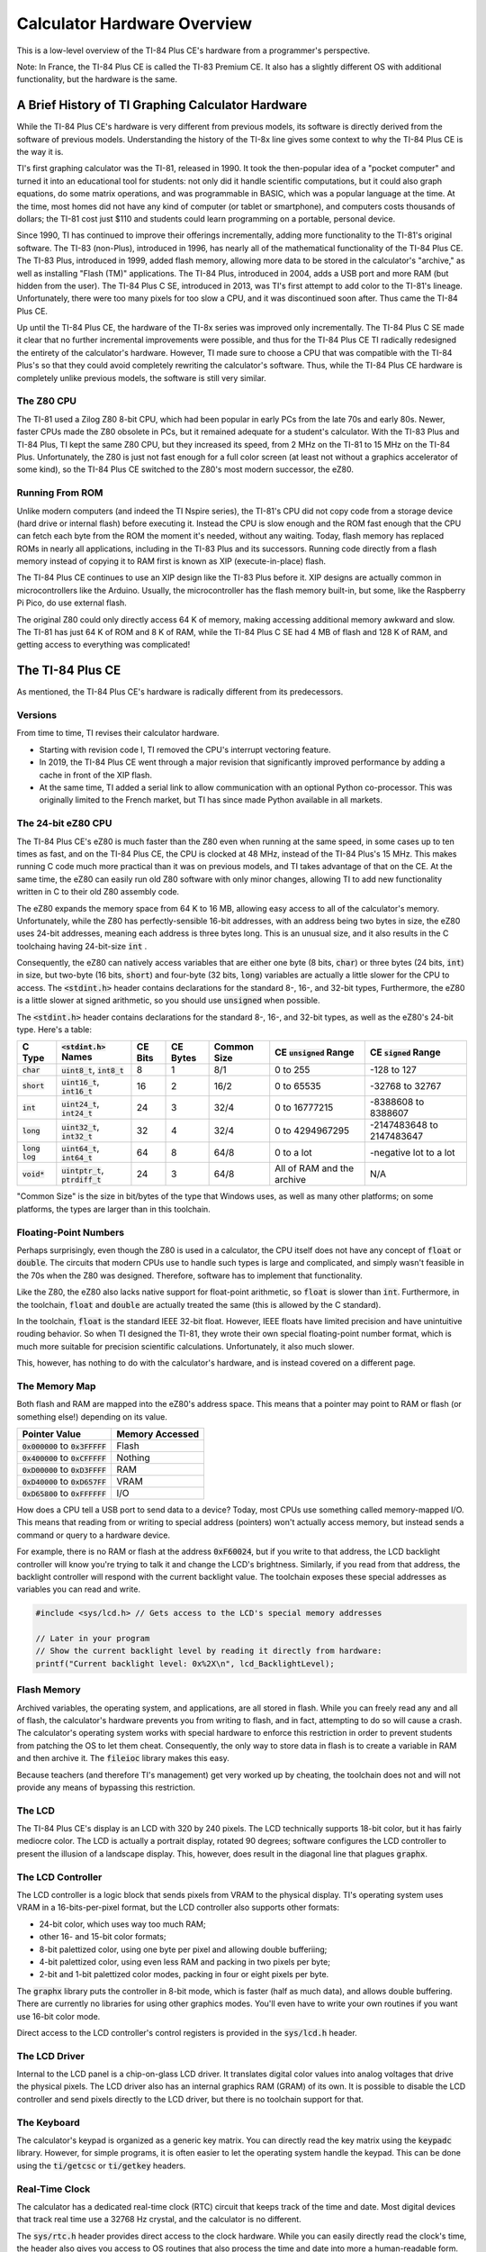 .. _hardware:

Calculator Hardware Overview
===============================

This is a low-level overview of the TI-84 Plus CE's hardware from a programmer's perspective.

Note: In France, the TI-84 Plus CE is called the TI-83 Premium CE.
It also has a slightly different OS with additional functionality, but the hardware is the same.

A Brief History of TI Graphing Calculator Hardware
--------------------------------------------------

While the TI-84 Plus CE's hardware is very different from previous models,
its software is directly derived from the software of previous models.
Understanding the history of the TI-8x line gives some context to why the TI-84 Plus CE is the way it is.

TI's first graphing calculator was the TI-81, released in 1990.
It took the then-popular idea of a "pocket computer" and turned it into an educational tool for students:
not only did it handle scientific computations, but it could also graph equations, do some matrix operations, and was programmable in BASIC, which was a popular language at the time.
At the time, most homes did not have any kind of computer (or tablet or smartphone), and computers costs thousands of dollars;
the TI-81 cost just $110 and students could learn programming on a portable, personal device.

Since 1990, TI has continued to improve their offerings incrementally, adding more functionality to the TI-81's original software.
The TI-83 (non-Plus), introduced in 1996, has nearly all of the mathematical functionality of the TI-84 Plus CE.
The TI-83 Plus, introduced in 1999, added flash memory, allowing more data to be stored in the calculator's "archive," as well as installing "Flash (TM)" applications.
The TI-84 Plus, introduced in 2004, adds a USB port and more RAM (but hidden from the user).
The TI-84 Plus C SE, introduced in 2013, was TI's first attempt to add color to the TI-81's lineage.
Unfortunately, there were too many pixels for too slow a CPU, and it was discontinued soon after.
Thus came the TI-84 Plus CE.

Up until the TI-84 Plus CE, the hardware of the TI-8x series was improved only incrementally.
The TI-84 Plus C SE made it clear that no further incremental improvements were possible, and thus for the TI-84 Plus CE TI radically redesigned the entirety of the calculator's hardware.
However, TI made sure to choose a CPU that was compatible with the TI-84 Plus's so that they could avoid completely rewriting the calculator's software.
Thus, while the TI-84 Plus CE hardware is completely unlike previous models, the software is still very similar.

The Z80 CPU
^^^^^^^^^^^

The TI-81 used a Zilog Z80 8-bit CPU, which had been popular in early PCs from the late 70s and early 80s.
Newer, faster CPUs made the Z80 obsolete in PCs, but it remained adequate for a student's calculator.
With the TI-83 Plus and TI-84 Plus, TI kept the same Z80 CPU, but they increased its speed, from 2 MHz on the TI-81 to 15 MHz on the TI-84 Plus.
Unfortunately, the Z80 is just not fast enough for a full color screen (at least not without a graphics accelerator of some kind),
so the TI-84 Plus CE switched to the Z80's most modern successor, the eZ80.

Running From ROM
^^^^^^^^^^^^^^^^

Unlike modern computers (and indeed the TI Nspire series), the TI-81's CPU did not copy code from a storage device (hard drive or internal flash) before executing it.
Instead the CPU is slow enough and the ROM fast enough that the CPU can fetch each byte from the ROM the moment it's needed, without any waiting.
Today, flash memory has replaced ROMs in nearly all applications, including in the TI-83 Plus and its successors.
Running code directly from a flash memory instead of copying it to RAM first is known as XIP (execute-in-place) flash.

The TI-84 Plus CE continues to use an XIP design like the TI-83 Plus before it.
XIP designs are actually common in microcontrollers like the Arduino.
Usually, the microcontroller has the flash memory built-in, but some, like the Raspberry Pi Pico, do use external flash.

The original Z80 could only directly access 64 K of memory, making accessing additional memory awkward and slow.
The TI-81 has just 64 K of ROM and 8 K of RAM, while the TI-84 Plus C SE had 4 MB of flash and 128 K of RAM, and getting access to everything was complicated!

The TI-84 Plus CE
-----------------

As mentioned, the TI-84 Plus CE's hardware is radically different from its predecessors.

Versions
^^^^^^^^

From time to time, TI revises their calculator hardware.

- Starting with revision code I, TI removed the CPU's interrupt vectoring feature.
- In 2019, the TI-84 Plus CE went through a major revision that significantly improved performance by adding a cache in front of the XIP flash.
- At the same time, TI added a serial link to allow communication with an optional Python co-processor.
  This was originally limited to the French market, but TI has since made Python available in all markets.

The 24-bit eZ80 CPU
^^^^^^^^^^^^^^^^^^^

The TI-84 Plus CE's eZ80 is much faster than the Z80 even when running at the same speed, in some cases up to ten times as fast,
and on the TI-84 Plus CE, the CPU is clocked at 48 MHz, instead of the TI-84 Plus's 15 MHz.
This makes running C code much more practical than it was on previous models, and TI takes advantage of that on the CE.
At the same time, the eZ80 can easily run old Z80 software with only minor changes,
allowing TI to add new functionality written in C to their old Z80 assembly code.

The eZ80 expands the memory space from 64 K to 16 MB, allowing easy access to all of the calculator's memory.
Unfortunately, while the Z80 has perfectly-sensible 16-bit addresses, with an address being two bytes in size,
the eZ80 uses 24-bit addresses, meaning each address is three bytes long.
This is an unusual size, and it also results in the C toolchaing having 24-bit-size :code:`int` .

Consequently, the eZ80 can natively access variables that are either one byte (8 bits, :code:`char`) or three bytes (24 bits, :code:`int`) in size,
but two-byte (16 bits, :code:`short`) and four-byte (32 bits, :code:`long`) variables are actually a little slower for the CPU to access.
The :code:`<stdint.h>` header contains declarations for the standard 8-, 16-, and 32-bit types, 
Furthermore, the eZ80 is a little slower at signed arithmetic, so you should use :code:`unsigned` when possible.

The :code:`<stdint.h>` header contains declarations for the standard 8-, 16-, and 32-bit types, as well as the eZ80's 24-bit type.
Here's a table:

==================   ====================================   =======    ========   ===========   ==========================   ==========================
C Type               :code:`<stdint.h>` Names               CE Bits    CE Bytes   Common Size   CE :code:`unsigned` Range    CE :code:`signed` Range
==================   ====================================   =======    ========   ===========   ==========================   ==========================
:code:`char`         :code:`uint8_t`, :code:`int8_t`        8          1          8/1           0 to 255                     -128 to 127
:code:`short`        :code:`uint16_t`, :code:`int16_t`      16         2          16/2          0 to 65535                   -32768 to 32767
:code:`int`          :code:`uint24_t`, :code:`int24_t`      24         3          32/4          0 to 16777215                -8388608 to 8388607
:code:`long`         :code:`uint32_t`, :code:`int32_t`      32         4          32/4          0 to 4294967295              -2147483648 to 2147483647
:code:`long log`     :code:`uint64_t`, :code:`int64_t`      64         8          64/8          0 to a lot                   -negative lot to a lot
:code:`void*`        :code:`uintptr_t`, :code:`ptrdiff_t`   24         3          64/8          All of RAM and the archive   N/A
==================   ====================================   =======    ========   ===========   ==========================   ==========================

"Common Size" is the size in bit/bytes of the type that Windows uses, as well as many other platforms;
on some platforms, the types are larger than in this toolchain.

Floating-Point Numbers
^^^^^^^^^^^^^^^^^^^^^^

Perhaps surprisingly, even though the Z80 is used in a calculator, the CPU itself does not have any concept of :code:`float` or :code:`double`.
The circuits that modern CPUs use to handle such types is large and complicated, and simply wasn't feasible in the 70s when the Z80 was designed.
Therefore, software has to implement that functionality.

Like the Z80, the eZ80 also lacks native support for float-point arithmetic, so :code:`float` is slower than :code:`int`.
Furthermore, in the toolchain, :code:`float` and :code:`double` are actually treated the same (this is allowed by the C standard).

In the toolchain, :code:`float` is the standard IEEE 32-bit float.
However, IEEE floats have limited precision and have unintuitive rouding behavior.
So when TI designed the TI-81, they wrote their own special floating-point number format, which is much more suitable for precision scientific calculations.
Unfortunately, it also much slower.

This, however, has nothing to do with the calculator's hardware, and is instead covered on a different page.

The Memory Map
^^^^^^^^^^^^^^

Both flash and RAM are mapped into the eZ80's address space.
This means that a pointer may point to RAM or flash (or something else!) depending on its value.

====================================    ===============
Pointer Value                           Memory Accessed
====================================    ===============
:code:`0x000000` to :code:`0x3FFFFF`    Flash
:code:`0x400000` to :code:`0xCFFFFF`    Nothing
:code:`0xD00000` to :code:`0xD3FFFF`    RAM
:code:`0xD40000` to :code:`0xD657FF`    VRAM
:code:`0xD65800` to :code:`0xFFFFFF`    I/O
====================================    ===============

How does a CPU tell a USB port to send data to a device?
Today, most CPUs use something called memory-mapped I/O.
This means that reading from or writing to special address (pointers) won't actually access memory, but instead sends a command or query to a hardware device.

For example, there is no RAM or flash at the address :code:`0xF60024`,
but if you write to that address, the LCD backlight controller will know you're trying to talk it and change the LCD's brightness.
Similarly, if you read from that address, the backlight controller will respond with the current backlight value.
The toolchain exposes these special addresses as variables you can read and write.

.. code-block:: c

    #include <sys/lcd.h> // Gets access to the LCD's special memory addresses
    
    // Later in your program
    // Show the current backlight level by reading it directly from hardware:
    printf("Current backlight level: 0x%2X\n", lcd_BacklightLevel);

Flash Memory
^^^^^^^^^^^^

Archived variables, the operating system, and applications, are all stored in flash.
While you can freely read any and all of flash, the calculator's hardware prevents you from writing to flash, and in fact, attempting to do so will cause a crash.
The calculator's operating system works with special hardware to enforce this restriction in order to prevent students from patching the OS to let them cheat.
Consequently, the only way to store data in flash is to create a variable in RAM and then archive it.
The :code:`fileioc` library makes this easy.

Because teachers (and therefore TI's management) get very worked up by cheating, the toolchain does not and will not provide any means of bypassing this restriction.

The LCD
^^^^^^^

The TI-84 Plus CE's display is an LCD with 320 by 240 pixels.
The LCD technically supports 18-bit color, but it has fairly mediocre color.
The LCD is actually a portrait display, rotated 90 degrees;
software configures the LCD controller to present the illusion of a landscape display.
This, however, does result in the diagonal line that plagues :code:`graphx`.

The LCD Controller
^^^^^^^^^^^^^^^^^^

The LCD controller is a logic block that sends pixels from VRAM to the physical display.
TI's operating system uses VRAM in a 16-bits-per-pixel format, but the LCD controller also supports other formats:

- 24-bit color, which uses way too much RAM;
- other 16- and 15-bit color formats;
- 8-bit palettized color, using one byte per pixel and allowing double bufferiing;
- 4-bit palettized color, using even less RAM and packing in two pixels per byte;
- 2-bit and 1-bit palettized color modes, packing in four or eight pixels per byte.

The :code:`graphx` library puts the controller in 8-bit mode, which is faster (half as much data),
and allows double buffering.
There are currently no libraries for using other graphics modes.
You'll even have to write your own routines if you want use 16-bit color mode.

Direct access to the LCD controller's control registers is provided in the :code:`sys/lcd.h` header.

The LCD Driver
^^^^^^^^^^^^^^

Internal to the LCD panel is a chip-on-glass LCD driver.
It translates digital color values into analog voltages that drive the physical pixels.
The LCD driver also has an internal graphics RAM (GRAM) of its own.
It is possible to disable the LCD controller and send pixels directly to the LCD driver,
but there is no toolchain support for that.

The Keyboard
^^^^^^^^^^^^

The calculator's keypad is organized as a generic key matrix.
You can directly read the key matrix using the :code:`keypadc` library.
However, for simple programs, it is often easier to let the operating system handle the keypad.
This can be done using the :code:`ti/getcsc` or :code:`ti/getkey` headers.

Real-Time Clock
^^^^^^^^^^^^^^^

The calculator has a dedicated real-time clock (RTC) circuit that keeps track of the time and date.
Most digital devices that track real time use a 32768 Hz crystal, and the calculator is no different.

The :code:`sys/rtc.h` header provides direct access to the clock hardware.
While you can easily directly read the clock's time, the header also gives you access to OS
routines that also process the time and date into more a human-readable form.

Timers
^^^^^^

The RTC only tracks time to the nearest second.
If you want sub-second timing, there are also hardware timers that provide more precision.
The :code:`sys/timers.h` header provides access to the timers.

USB
^^^^^^

The calculator has a USB port, of course, but the toolchain does not yet support it.
Work on a USB driver is ongoing in the :code:`usbdrvce` branch on the toolchain.

The :code:`sys/basicusb.h` allows you to check if the battery is currently being charged, and that's about it.

Protected Hardware
^^^^^^^^^^^^^^^^^^

Some of the calculator's hardware is protected, meaning normal programs cannot access it.
The protection is linked to the protection on the flash chip (mentioned above), and the intention is that only the calculator's operating system can access protected hardware.

- The calculator has an SHA accelerator block.
  For some reason it is protected, so there isn't much useful to say about it.
- System configuration and power control are protected.
- In some markets, the CE comes with an additional LED on the front that blinks when the calculator is in exam mode.
  Naturally, user programs cannot activate this LED to prevent programs from faking exam mode.

Wait States
^^^^^^^^^^^

When TI designed the TI-84 Plus CE, they wanted to save money by using standard logic blocks they could just buy pre-designed.
These logic blocks were designed for use with ARM CPUs.
Unfortunately, TI did an abysmal, atrocious, awful job of integrating the eZ80 CPU with the ARM-oriented logic blocks.

Fundamentally, the issue is that the eZ80, as a successor to the Z80, is designed to be used with low-speed, zero-lantency memory.
However, ARM CPUs are optimized for high-speed, high-latency memory.
TI failed to take this into account, so the eZ80 is unable to take advantage of the extra speed, while getting the full brunt of the high latency.
For the version of the TI-84 Plus CE released in 2015, this results in the eZ80 CPU spending some 85 % of its time stalled, unable to do anything useful.
Yes, the CPU litterally runs as though it's only clocked at around 6 MHz (equivalent to a Z80 at around 50 MHz).
In 2019, TI released a new version of the TI-84 Plus CE that improves this significantly: now the CPU only spends about two-thirds of its time stalled.

This isn't really important for toolchain users; there's nothing you can do about it.
I just feel the need to tell everyone about TI Education's bad engineering in the hope that they'll one day feel enough shame to do better.
Because TI *does* have good engineers; they just apparently weren't employed when designing the TI-84 Plus CE.
